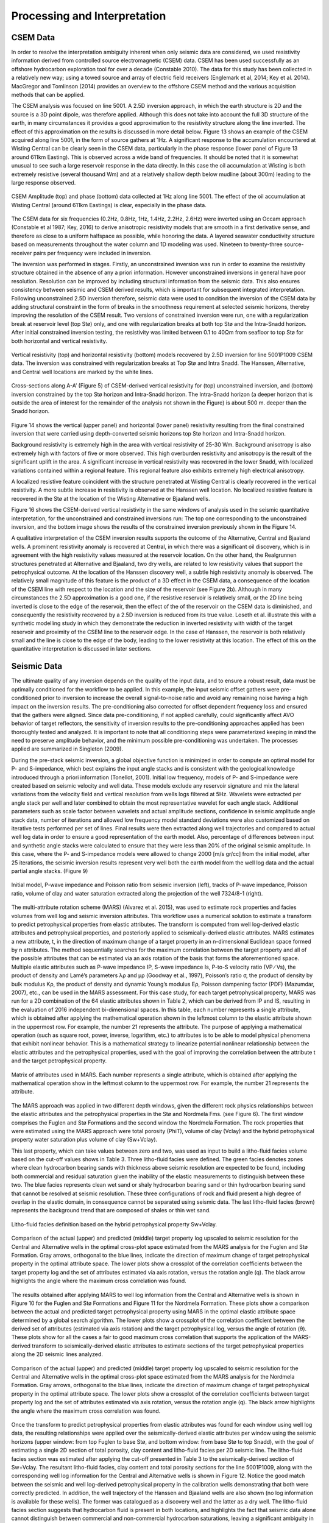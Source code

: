 .. _hoop_region_norway_processinginterpretation:

Processing and Interpretation
=============================

CSEM Data
---------

In order to resolve the interpretation ambiguity inherent when only seismic data are considered, we used resistivity information derived from controlled source electromagnetic (CSEM) data. CSEM has been used successfully as an offshore hydrocarbon exploration tool for over a decade (Constable 2010). The data for this study has been collected in a relatively new way; using a towed source and array of electric field receivers (Englemark et al, 2014; Key et al. 2014). MacGregor and Tomlinson (2014) provides an overview to the offshore CSEM method and the various acquisition methods that can be applied.


The CSEM analysis was focused on line 5001.  A 2.5D inversion approach, in which the earth structure is 2D and the source is a 3D point dipole,  was therefore applied.  Although this does not take into account the full 3D structure of the earth, in many circumstances it provides a good approximation to the resistivity structure along the line inverted.  The effect of this approximation on the results is discussed in more detail below.   Figure 13 shows an example of the CSEM acquired along line 5001, in the form of source gathers at 1Hz. A significant response to the accumulation encountered at Wisting Central can be clearly seen in the CSEM data, particularly in the phase response (lower panel of Figure 13 around 611km Easting). This is observed across a wide band of frequencies. It should be noted that it is somewhat unusual to see such a large reservoir response in the data directly. In this case the oil accumulation at Wisting is both extremely resistive (several thousand Wm) and at a relatively shallow depth below mudline (about 300m) leading to the large response observed.


.. figure:: images/CSEM_amplitude_phase.png
    :align: center
    :figwidth: 100%
    :name: fig_CSEM_amplitude_phase

    CSEM Amplitude (top) and phase (bottom) data collected at 1Hz along line 5001. The effect of the oil accumulation at Wisting Central (around 611km Eastings) is clear, especially in the phase data. 


The CSEM data for six frequencies (0.2Hz, 0.8Hz, 1Hz, 1.4Hz, 2.2Hz, 2.6Hz) were inverted using an Occam approach (Constable et al 1987; Key, 2016) to derive anisotropic resistivity models that are smooth in a first derivative sense, and therefore as close to a uniform halfspace as possible, while honoring the data. A layered seawater conductivity structure based on measurements throughout the water column and 1D modeling was used. Nineteen to twenty-three source-receiver pairs per frequency were included in inversion.


The inversion was performed in stages.  Firstly, an unconstrained inversion was run in order to examine the resistivity structure obtained in the absence of any a priori information.  However unconstrained inversions in general have poor resolution.  Resolution can be improved by including structural information from the seismic data.  This also ensures consistency between seismic and CSEM derived results, which is important for subsequent integrated interpretation.  Following unconstrained 2.5D inversion therefore, seismic data were used to condition the inversion of the CSEM data by adding structural constraint in the form of breaks in the smoothness requirement at selected seismic horizons, thereby improving the resolution of the CSEM result. Two versions of constrained inversion were run, one with a regularization break at reservoir level (top Stø) only, and one with regularization breaks at both top Stø and the Intra-Snadd horizon. After initial constrained inversion testing, the resistivity was limited between 0.1 to 40Ωm from seafloor to top Stø for both horizontal and vertical resistivity.


.. figure:: images/inversion_vertical_resistivity.png
    :align: center
    :figwidth: 100%
    :name: fig_inversion_vertical_resistivity

    Vertical resistivity (top) and horizontal resistivity (bottom) models recovered by 2.5D inversion for line 5001P1009 CSEM data. The inversion was constrained with regularization breaks at Top Stø and Intra Snadd. The Hanssen, Alternative, and Central well locations are marked by the white lines.


.. figure:: images/inversion_vertical_resistivity_cross.png
    :align: center
    :figwidth: 100%
    :name: fig_inversion_vertical_resistivity_cross

    Cross-sections along A-A’ (Figure 5) of CSEM-derived vertical resistivity for (top) unconstrained inversion, and (bottom) inversion constrained by the top Stø horizon and Intra-Snadd horizon. The Intra-Snadd horizon (a deeper horizon that is outside the area of interest for the remainder of the analysis not shown in the Figure) is about 500 m. deeper than the Snadd horizon.



Figure 14 shows the vertical (upper panel) and horizontal (lower panel) resistivity resulting from the final constrained inversion that were carried using depth-converted seismic horizons top Stø horizon and Intra-Snadd horizon. 


Background resistivity is extremely high in the area with vertical resistivity of 25-30 Wm. Background anisotropy is also extremely high with factors of five or more observed. This high overburden resistivity and anisotropy is the result of the significant uplift in the area. A significant increase in vertical resistivity was recovered in the lower Snadd, with localized variations contained within a regional feature. This regional feature also exhibits extremely high electrical anisotropy.


A localized resistive feature coincident with the structure penetrated at Wisting Central is clearly recovered in the vertical resistivity. A more subtle increase in resistivity is observed at the Hanssen well location. No localized resistive feature is recovered in the Stø at the location of the Wisting Alternative or Bjaaland wells. 


Figure 16 shows the CSEM-derived vertical resistivity in the same windows of analysis used in the seismic quantitative interpretation, for the unconstrained and constrained inversions run: The top one corresponding to the unconstrained inversion, and the bottom image shows the results of the constrained inversion previously shown in the Figure 14.


A qualitative interpretation of the CSEM inversion results supports the outcome of the Alternative, Central and Bjaaland wells. A prominent resistivity anomaly is recovered at Central, in which there was a significant oil discovery, which is in agreement with the high resistivity values measured at the reservoir location. On the other hand, the Realgrunnen structures penetrated at Alternative and Bjaaland, two dry wells, are related to low resistivity values that support the petrophysical outcome.
At the location of the Hanssen discovery well, a subtle high resistivity anomaly is observed. The relatively small magnitude of this feature is the product of a 3D effect in the CSEM data, a consequence of the location of the CSEM line with respect to the location and the size of the reservoir (see Figure 2b).   Although in many circumstances the 2.5D approximation is a good one, if the resistive reservoir is relatively small, or the 2D line being inverted is close to the edge of the reservoir, then the effect of the of the reservoir on the CSEM data is diminished, and consequently the resistivity recovered by a 2.5D inversion is reduced from its true value.  Loseth et al. illustrate this with a synthetic modelling study in which they demonstrate the reduction in inverted resistivity with width of the target reservoir and proximity of the CSEM line to the reservoir edge.   In the case of Hanssen, the reservoir is both relatively small and the line is close to the edge of the body, leading to the lower resistivity at this location.  The effect of this on the quantitative interpretation is discussed in later sections.


Seismic Data
------------

The ultimate quality of any inversion depends on the quality of the input data, and to ensure a robust result, data must be optimally conditioned for the workflow to be applied. In this example, the input seismic offset gathers were pre-conditioned prior to inversion to increase the overall signal-to-noise ratio and avoid any remaining noise having a high impact on the inversion results. The pre-conditioning also corrected for offset dependent frequency loss and ensured that the gathers were aligned. Since data pre-conditioning, if not applied carefully, could significantly affect AVO behavior of target reflectors, the sensitivity of inversion results to the pre-conditioning approaches applied has been thoroughly tested and analyzed. It is important to note that all conditioning steps were parameterized keeping in mind the need to preserve amplitude behavior, and the minimum possible pre-conditioning was undertaken. The processes applied are summarized in Singleton (2009).


During the pre-stack seismic inversion, a global objective function is minimized in order to compute an optimal model for P- and S-impedance, which best explains the input angle stacks and is consistent with the geological knowledge introduced through a priori information (Tonellot, 2001). Initial low frequency, models of P- and S-impedance were created based on seismic velocity and well data. These models exclude any reservoir signature and mix the lateral variations from the velocity field and vertical resolution from wells logs filtered at 5Hz. Wavelets were extracted per angle stack per well and later combined to obtain the most representative wavelet for each angle stack. Additional parameters such as scale factor between wavelets and actual amplitude sections, confidence in seismic amplitude angle stack data, number of iterations and allowed low frequency model standard deviations were also customized based on iterative tests performed per set of lines. Final results were then extracted along well trajectories and compared to actual well log data in order to ensure a good representation of the earth model. Also, percentage of differences between input and synthetic angle stacks were calculated to ensure that they were less than 20% of the original seismic amplitude. In this case, where the P- and S-impedance models were allowed to change 2000 [m/s gr/cc] from the initial model, after 25 iterations, the seismic inversion results represent very well both the earth model from the well log data and the actual partial angle stacks. (Figure 9)


.. figure:: images/inversion_initial_pwave_poisson.png
    :align: center
    :figwidth: 100%
    :name: fig_inversion_initial_pwave_poisson

    Initial model, P-wave impedance and Poisson ratio from seismic inversion (left), tracks of P-wave impedance, Poisson ratio, volume of clay and water saturation extracted along the projection of the well 7324/8-1 (right).


The multi-attribute rotation scheme (MARS) (Alvarez et al. 2015), was used to estimate rock properties and facies volumes from well log and seismic inversion attributes. This workflow uses a numerical solution to estimate a transform to predict petrophysical properties from elastic attributes. The transform is computed from well log-derived elastic attributes and petrophysical properties, and posteriorly applied to seismically-derived elastic attributes. MARS estimates a new attribute, t, in the direction of maximum change of a target property in an n-dimensional Euclidean space formed by n attributes. The method sequentially searches for the maximum correlation between the target property and all of the possible attributes that can be estimated via an axis rotation of the basis that forms the aforementioned space.
Multiple elastic attributes such as P-wave impedance IP, S-wave impedance Is, P-to-S velocity ratio (VP ∕ Vs), the product of density and Lamé’s parameters λρ and μρ (Goodway et al., 1997), Poisson’s ratio σ, the product of density by bulk modulus Kρ, the product of density and dynamic Young’s modulus Eρ, Poisson dampening factor (PDF) (Mazumdar, 2007), etc., can be used in the MARS assessment. For this case study, for each target petrophysical property, MARS was run for a 2D combination of the 64 elastic attributes shown in Table 2, which can be derived from IP and IS, resulting in the evaluation of 2016 independent bi-dimensional spaces. In this table, each number represents a single attribute, which is obtained after applying the mathematical operation shown in the leftmost column to the elastic attribute shown in the uppermost row. For example, the number 21 represents the attribute. The purpose of applying a mathematical operation (such as square root, power, inverse, logarithm, etc.) to attributes is to be able to model physical phenomena that exhibit nonlinear behavior. This is a mathematical strategy to linearize potential nonlinear relationship between the elastic attributes and the petrophysical properties, used with the goal of improving the correlation between the attribute t and the target petrophysical property.


.. figure:: images/table_seismic_attributes.png
    :align: center
    :figwidth: 100%
    :name: fig_table_seismic_attributes

    Matrix of attributes used in MARS. Each number represents a single attribute, which is obtained after applying the mathematical operation show in the leftmost column to the uppermost row. For example, the number 21 represents the attribute.


The MARS approach was applied in two different depth windows, given the different rock physics relationships between the elastic attributes and the petrophysical properties in the Stø and Nordmela Fms. (see Figure 6). The first window comprises the Fuglen and Stø Formations and the second window the Nordmela Formation. The rock properties that were estimated using the MARS approach were total porosity (PhiT), volume of clay (Vclay) and the hybrid petrophysical property water saturation plus volume of clay (Sw+Vclay).


This last property, which can take values between zero and two, was used as input to build a litho-fluid facies volume based on the cut-off values shows in Table 3. Three litho-fluid facies were defined. The green facies denotes zones where clean hydrocarbon bearing sands with thickness above seismic resolution are expected to be found, including both commercial and residual saturation given the inability of the elastic measurements to distinguish between these two. The blue facies represents clean wet sand or shaly hydrocarbon bearing sand or thin hydrocarbon bearing sand that cannot be resolved at seismic resolution. These three configurations of rock and fluid present a high degree of overlap in the elastic domain, in consequence cannot be separated using seismic data. The last litho-fluid facies (brown) represents the background trend that are composed of shales or thin wet sand.

.. figure:: images/lithofluid_facies.png
    :align: center
    :figwidth: 100%
    :name: fig_lithofluid_facies

    Litho-fluid facies definition based on the hybrid petrophysical property Sw+Vclay.


.. figure:: images/seismic_target_property_compare.png
    :align: center
    :figwidth: 100%
    :name: fig_seismic_target_property_compare

    Comparison of the actual (upper) and predicted (middle) target property log upscaled to seismic resolution for the Central and Alternative wells in the optimal cross-plot space estimated from the MARS analysis for the Fuglen and Stø Formation. Gray arrows, orthogonal to the blue lines, indicate the direction of maximum change of target petrophysical property in the optimal attribute space. The lower plots show a crossplot of the correlation coefficients between the target property log and the set of attributes estimated via axis rotation, versus the rotation angle (q). The black arrow highlights the angle where the maximum cross correlation was found.


The results obtained after applying MARS to well log information from the Central and Alternative wells is shown in Figure 10 for the Fuglen and Stø Formations and Figure 11 for the Nordmela Formation. These plots show a comparison between the actual and predicted target petrophysical property using MARS in the optimal elastic attribute space determined by a global search algorithm. The lower plots show a crossplot of the correlation coefficient between the derived set of attributes (estimated via axis rotation) and the target petrophysical log, versus the angle of rotation (θ). These plots show for all the cases a fair to good maximum cross correlation that supports the application of the MARS-derived transform to seismically-derived elastic attributes to estimate sections of the target petrophysical properties along the 2D seismic lines analyzed.


.. figure:: images/seismic_target_property_compare_2.png
    :align: center
    :figwidth: 100%
    :name: fig_seismic_target_property_compare_2

    Comparison of the actual (upper) and predicted (middle) target property log upscaled to seismic resolution for the Central and Alternative wells in the optimal cross-plot space estimated from the MARS analysis for the Nordmela Formation. Gray arrows, orthogonal to the blue lines, indicate the direction of maximum change of target petrophysical property in the optimal attribute space. The lower plots show a crossplot of the correlation coefficients  between target property log and the set of attributes estimated via axis rotation, versus the rotation angle (q). The black arrow highlights the angle where the maximum cross correlation was found.


Once the transform to predict petrophysical properties from elastic attributes was found for each window using well log data, the resulting relationships were applied over the seismically-derived elastic attributes per window using the seismic horizons (upper window: from top Fuglen to base Stø, and bottom window: from base Stø to top Snadd), with the goal of estimating a single 2D section of total porosity, clay content and litho-fluid facies per 2D seismic line. The litho-fluid facies section was estimated after applying the cut-off presented in Table 3 to the seismically-derived section of Sw+Vclay. The resultant litho-fluid facies, clay content and total porosity sections for the line 5001P1009, along with the corresponding well log information for the Central and Alternative wells is shown in Figure 12. Notice the good match between the seismic and well log-derived petrophysical property in the calibration wells demonstrating that both were correctly predicted. In addition, the well trajectory of the Hanssen and Bjaaland wells are also shown (no log information is available for these wells). The former was catalogued as a discovery well and the latter as a dry well. The litho-fluid facies section suggests that hydrocarbon fluid is present in both locations, and highlights the fact that seismic data alone cannot distinguish between commercial and non-commercial hydrocarbon saturations, leaving a significant ambiguity in prospect de-risking.


.. figure:: images/inversion_seismic_properties_model.png
    :align: center
    :figwidth: 100%
    :name: inversion_seismic_properties_model

    For line 5001P1009, sections along A-A’ (Figure 5) of litho-fluid facies (top), clay content (middle) and total porosity (bottom) along wells Central and Alternative derived from MARS analysis of elastic attributes. The curves overlaid in the top panel are Vclay (left) and Sw (right) and in the middle and bottom panels are volume of clay (left) and total porosity (right).




Interpretation
--------------


The final stage of the workflow is to combine the seismically derived properties, with the electrical information derived from the CSEM data. The goal of this stage is to reduce the uncertainty in fluid saturation that is observed in the seismic-only results. In order to do this, electric and elastic properties must be combined in a common domain and at a common scale so that direct comparison, and ultimately quantitative integration is possible.

**Seismically-derived resistivity estimation and transverse resistance (TR) calibration**

In order to allow direct comparison between seismic and CSEM results, the next step in the methodology (figure 4) is the estimation of resistivity models from seismically derived properties for different fluid saturation scenarios. With this goal in mind, we used the seismically-derived litho-fluid facies, clay content and total porosity sections with a calibrated rock physics model to transform these petrophysical properties into the electrical domain. The calibrated rock physics model used was the Simandoux equation (equation 1, Simandoux, 1963). This rock physics model represents the same one used in the petrophysical evaluation of the Central and Alternative wells to estimate water saturation (Sw) from the horizontal resistivity log and was calibrated in the early stage of the study. The procedure used to estimate the seismically-derived resistivity sections at different fluid scenarios consisted of applying directly Equations 1 and 2 to the total porosity and volume of clay sections (Figure 12) for different values of Sw that were modified only in those areas were the seismic indicates the presence of clean hydrocarbon bearing sand, i.e. green facies in the litho-fluid facies section (Figure 12). The results are shown in Figure 17b, c, and d, for values of Sw equal to 0.1, 0.5 and 1 respectively. As a quality control of the results for the case of Sw=0.1 (90% hydrocarbon saturation, which is a saturation close to that obtained from the petrophysical evaluation at the Central well), the measured resistivity curve was overlaid. An excellent match with the modeled resistivity is obtained. One important observation that can be made from the comparison of the three seismically-derived results is the low resistivity contrasts between the reservoir and non-reservoir facies for the case of Sw=0.5. This demonstrates that this level of water saturation (or higher) cannot be identified using CSEM data in this particular geological setting due to the high values of the background resistivity.
At this stage in the workflow, results have all been transformed to the electrical domain. However, there is one further step required before a direct comparison can be made. It is noticeable that the seismic results in figure 16 are significantly higher resolution than the CSEM results in figure 16, even when the CSEM inversion is constrained. This difference must be resolved before the results can be compared or combined in a quantitative fashion.

The simplest approach to achieving this is to upscale both seismic and CSEM results. The reservoir parameter that is best constrained by the CSEM method is the transverse resistance (vertically integrated resistivity). By calculating the transverse resistance from the seismically and CSEM derive resistivity, the difference in vertical resolution between the two methods can be overcome, albeit at the expense of the higher resolution of the seismic result. Transverse resistances based on CSEM and seismic results are compared in figure 17a. Note that when the resistivity is calculated from the seismic data using the Simandoux relationship, which is calibrated to horizontal resistivity at the well, the result is most closely related to the horizontal resistivity of the sub-surface. The CSEM measurements, in contrast, provide a measure of both horizontal and vertical resistivity however reservoir related structure manifests in the vertical resistivity. To address this difference, an empirical calibration factor of three, based on CSEM analysis of background anisotropy, was applied to the seismically derived transverse resistance to compensate for the electrical anisotropy observed.

An analysis of figure 17a offers important information about the hydrocarbon saturation levels of the reservoirs and potential reservoirs along the section. A good agreement is seen between the CSEM and seismic transverse resistance curves at the end member positions represented by the Central well location (Sw=0.1 - magenta curve) and for the Alternative well location (Sw=1 - blue curve) that corroborate the validity of the rock physics model used and the calibration factor applied to the data. For the case of the Bjaaland well, the CSEM derived transverse resistance most closely agrees with the lower saturation seismically derived curves, indicating, in a semi-quantitative way, the absence of a commercial hydrocarbon saturation at this location. Finally, for the Hanssen well, the separation between the CSEM transverse resistance curve and that for the wet case seismically-derived curve (blue curve) indicates the presence of hydrocarbon saturation at least higher than 50%. However, it is important to have in mind that a diminished CSEM-derived resistivity value is expected to be found in this area due to the 3D effects discussed previously.   As a consequence of this the hydrocarbon saturation will be underestimated in this case.

.. figure:: images/transverse_resistivity_compare.png
    :align: center
    :figwidth: 100%
    :name: fig_transverse_resistivity_compare

a) Comparison between the seismically- and CSEM-derived transverse resistance estimates.
b) Cross-sections along A-A’ (Figure 5) of seismically-derived resistivity for Sw=0.1,
c) Sw=0.5 and
d) Sw=1. Note the good match between the measured and modeled resistivity in the Central well at the (b) section.



**Water Saturation Prediction**

Although the semi-quantitative comparison of transverse resistance presented above provides valuable information on reservoir properties, it is often desirable to derive a quantitative estimate of rock and fluid properties. The last step in the workflow (Figure 4), is therefore the quantitative prediction of the Sw. The input data for this analysis was the seismically-derived porosity, clay content and litho-fluid facies section shown in Figure 12, and CSEM-derived transverse resistance along the CSEM line (Figure 17a). These datasets were inverted using the Simandoux equation calibrated at the Central and Alternative wells, and a global search inversion method. This method seeks the value of Sw that provides the minimum misfit between seismically and CSEM derived transverse resistance, using a grid search algorithm (see Figure 18). It is important to mention that only potential reservoir rocks as indicated by the seismic litho-fluid facies (green facies in figure 12 to the top), were considered to have variable Sw during the inversion process. In this way the quantitative seismic interpretation result not only provides information about the clay content and total porosity of the rocks, necessary for the Simandoux equation, but also about the location and thickness of the potential pay sand, thus maintaining seismic resolution in the final result. However, note that since only Sw varies during the inversion, it is implicitly assumed that the porosity and Vclay as defined by the seismic data are correct.


.. figure:: images/Sw_methodology.png
    :align: center
    :figwidth: 100%
    :name: fig_Sw_methodology

    Methodology used to estimate Sw from seismically-derived rock properties volumes and CSEM derived resistivity.


The result of this inversion is shown in figure 19. The top panel shows the profile of the misfit obtained as a function of the Sw. This information can be interpreted as a measurement of the robustness of the Sw estimation. The middle panel shows how the optimal Sw is linked to the lowest misfit value. Note that in areas where no hydrocarbons are indicated by the seismic litho-fluid classification shown in the bottom panel for reference (i.e. outside the green facies), Sw is set to 1. Around Wisting Central, the inversion result shows a well constrained low Sw value, with a narrow inversion minimum. This is as expected since at low water saturations, a small change in Sw results in a relatively large change in resistivity. Around the Hanssen well, the inversion minimum is wider, a result of the lower predicted saturation. At Bjaaland, the results predict a minimum water saturation of about 50%, consistent with the sensitivity limit suggested by well log analysis.

Finally, the resulting Sw profile was mapped back in its correct position using the seismically-derived litho-fluid facies volume to generate a hydrocarbon saturation section along the line (Figure 20). Excellent correlation with known well results was achieved. The integration of seismic, CSEM, and well data predicts very high hydrocarbon saturations at Wisting Central, consistent with the findings of the well. The slightly lower saturation at Hanssen is related to 3D effects in the CSEM data, but the outcome of the well is predicted correctly. There is no significant saturation at Wisting Alternative, again consistent with the findings of the well. At Bjaaland, although the seismic indicate the presence of hydrocarbon bearing sands, the integrated interpretation result again predicts correctly that this well was unsuccessful.


.. figure:: images/Sw_misfit.png
    :align: center
    :figwidth: 100%
    :name: fig_Sw_misfit

    Misfit as a function of Sw between the CSEM-derived transverse resistance and the set of seismically-derived transverse resistance computed for different Sw values (top). Optimal Sw estimation linked to the minimum misfit value (middle). Cross-sections along A-A’ (Figure 5) of seismically-derived litho-fluid facies (bottom)



.. figure:: images/hydrocarbon_saturation.png
    :align: center
    :figwidth: 100%
    :name: fig_hydrocarbon_saturation

    Cross-sections along A-A’ (Figure 5) of hydrocarbon saturation obtained from a joint interpretation of CSEM, seismic and well log data, with hydrocarbon saturation curves overlaid. Notice that the seismic data alone cannot distinguish between commercial and non-commercial hydrocarbon saturation. The inclusion of the CSEM resistivity information within the inversion approach allows for the separation of these two possible scenarios.



